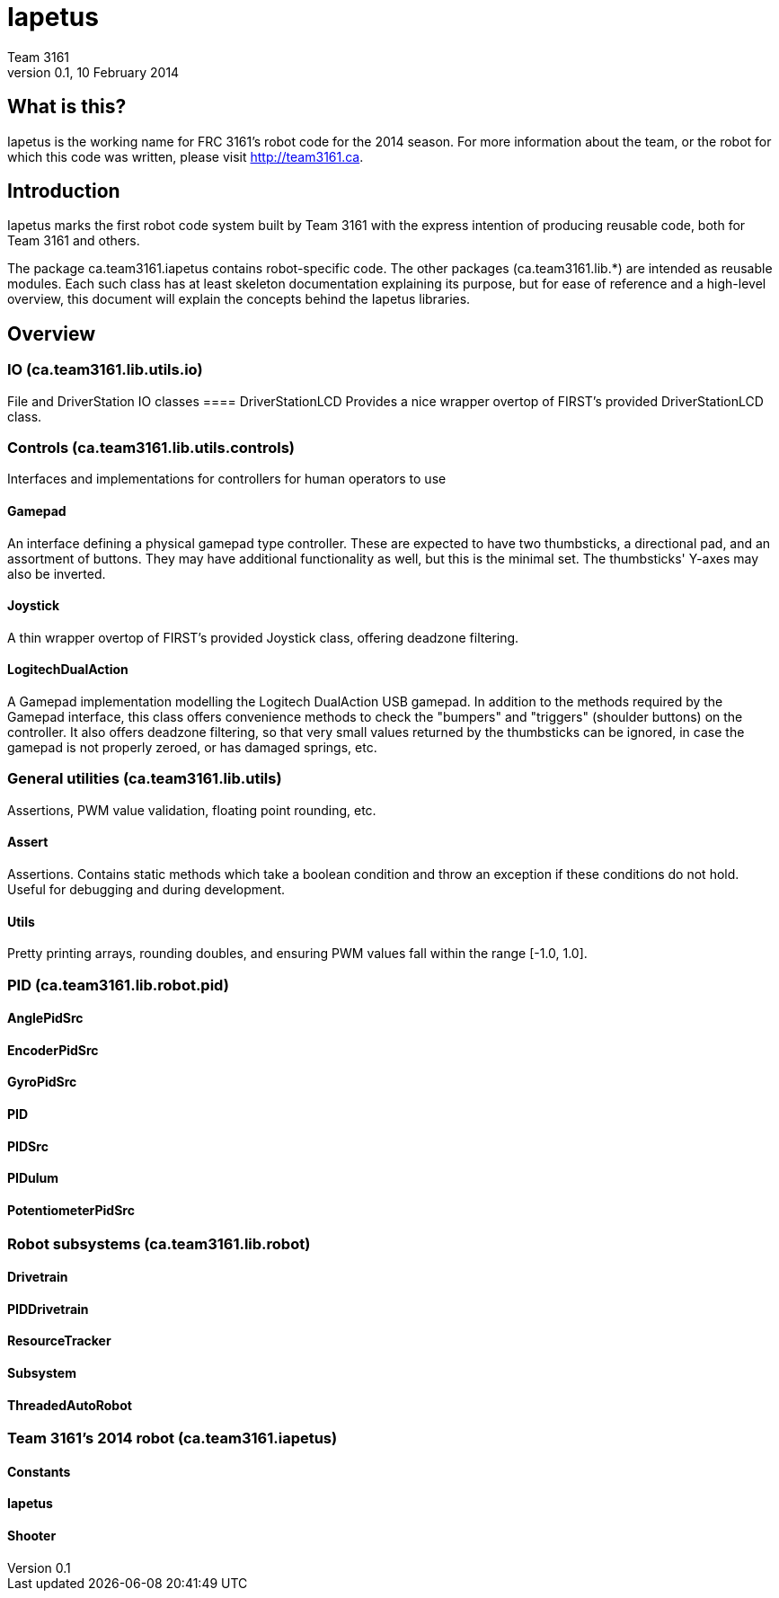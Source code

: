 = Iapetus
Team 3161
v0.1, 10 February 2014

== What is this?
Iapetus is the working name for FRC 3161's robot code for the 2014 season. For
more information about the team, or the robot for which this code was written,
please visit http://team3161.ca.

== Introduction
Iapetus marks the first robot code system built by Team 3161 with the express
intention of producing reusable code, both for Team 3161 and others.

The package ca.team3161.iapetus contains robot-specific code.
The other packages (ca.team3161.lib.*) are intended as reusable modules.
Each such class has at least skeleton documentation explaining its
purpose, but for ease of reference and a high-level overview, this
document will explain the concepts behind the Iapetus libraries.

== Overview
=== IO (ca.team3161.lib.utils.io)
File and DriverStation IO classes
==== DriverStationLCD
Provides a nice wrapper overtop of FIRST's provided DriverStationLCD
class.

=== Controls (ca.team3161.lib.utils.controls)
Interfaces and implementations for controllers for human operators to use

==== Gamepad
An interface defining a physical gamepad type controller. These are
expected to have two thumbsticks, a directional pad, and an assortment
of buttons. They may have additional functionality as well, but this
is the minimal set. The thumbsticks' Y-axes may also be inverted.

==== Joystick
A thin wrapper overtop of FIRST's provided Joystick class, offering
deadzone filtering.

==== LogitechDualAction
A Gamepad implementation modelling the Logitech DualAction USB gamepad.
In addition to the methods required by the Gamepad interface, this
class offers convenience methods to check the "bumpers" and "triggers"
(shoulder buttons) on the controller. It also offers deadzone filtering,
so that very small values returned by the thumbsticks can be ignored, in
case the gamepad is not properly zeroed, or has damaged springs, etc.

=== General utilities (ca.team3161.lib.utils)
Assertions, PWM value validation, floating point rounding, etc.

==== Assert
Assertions. Contains static methods which take a boolean condition and
throw an exception if these conditions do not hold. Useful for debugging
and during development.

==== Utils
Pretty printing arrays, rounding doubles, and ensuring PWM values fall
within the range [-1.0, 1.0].

=== PID (ca.team3161.lib.robot.pid)
==== AnglePidSrc
==== EncoderPidSrc
==== GyroPidSrc
==== PID
==== PIDSrc
==== PIDulum
==== PotentiometerPidSrc

=== Robot subsystems (ca.team3161.lib.robot)
==== Drivetrain
==== PIDDrivetrain
==== ResourceTracker
==== Subsystem
==== ThreadedAutoRobot

=== Team 3161's 2014 robot (ca.team3161.iapetus)
==== Constants
==== Iapetus
==== Shooter

